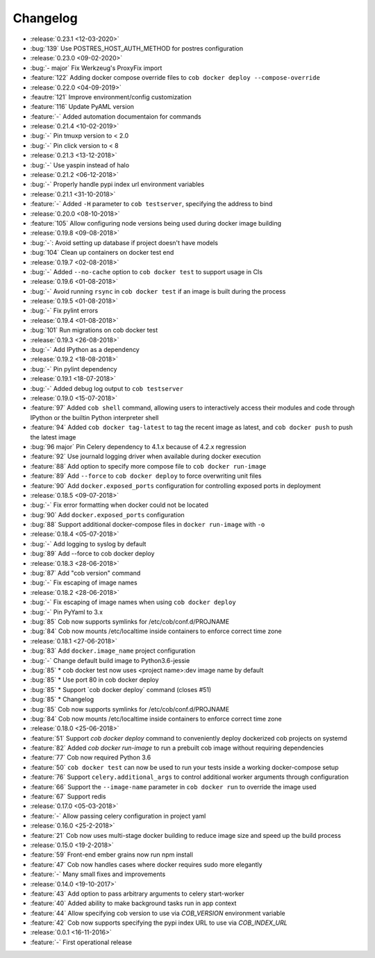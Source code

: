 Changelog
=========

* :release:`0.23.1 <12-03-2020>`
* :bug:`139` Use POSTRES_HOST_AUTH_METHOD for postres configuration
* :release:`0.23.0 <09-02-2020>`
* :bug:`- major` Fix Werkzeug's ProxyFix import
* :feature:`122` Adding docker compose override files to ``cob docker deploy --compose-override``
* :release:`0.22.0 <04-09-2019>`
* :feautre:`121` Improve environment/config customization
* :feature:`116` Update PyAML version
* :feature:`-` Added automation documentaion for commands
* :release:`0.21.4 <10-02-2019>`
* :bug:`-` Pin tmuxp version to < 2.0
* :bug:`-` Pin click version to < 8
* :release:`0.21.3 <13-12-2018>`
* :bug:`-` Use yaspin instead of halo
* :release:`0.21.2 <06-12-2018>`
* :bug:`-` Properly handle pypi index url environment variables
* :release:`0.21.1 <31-10-2018>`
* :feature:`-` Added ``-H`` parameter to ``cob testserver``, specifying the address to bind
* :release:`0.20.0 <08-10-2018>`
* :feature:`105` Allow configuring node versions being used during docker image building
* :release:`0.19.8 <09-08-2018>`
* :bug:`-`: Avoid setting up database if project doesn't have models
* :bug:`104` Clean up containers on docker test end
* :release:`0.19.7 <02-08-2018>`
* :bug:`-` Added ``--no-cache`` option to ``cob docker test`` to support usage in CIs
* :release:`0.19.6 <01-08-2018>`
* :bug:`-` Avoid running ``rsync`` in ``cob docker test`` if an image is built during the process
* :release:`0.19.5 <01-08-2018>`
* :bug:`-` Fix pylint errors
* :release:`0.19.4 <01-08-2018>`
* :bug:`101` Run migrations on cob docker test
* :release:`0.19.3 <26-08-2018>`
* :bug:`-` Add IPython as a dependency
* :release:`0.19.2 <18-08-2018>`
* :bug:`-` Pin pylint dependency
* :release:`0.19.1 <18-07-2018>`
* :bug:`-` Added debug log output to ``cob testserver``
* :release:`0.19.0 <15-07-2018>`
* :feature:`97` Added ``cob shell`` command, allowing users to interactively access their modules and code through IPython or the builtin Python interpreter shell
* :feature:`94` Added ``cob docker tag-latest`` to tag the recent image as latest, and ``cob docker push`` to push the latest image
* :bug:`96 major` Pin Celery dependency to 4.1.x because of 4.2.x regression
* :feature:`92` Use journald logging driver when available during docker execution
* :feature:`88` Add option to specify more compose file to ``cob docker run-image``
* :feature:`89` Add ``--force`` to ``cob docker deploy`` to force overwriting unit files
* :feature:`90` Add ``docker.exposed_ports`` configuration for controlling exposed ports in deployment
* :release:`0.18.5 <09-07-2018>`
* :bug:`-` Fix error formatting when docker could not be located
* :bug:`90` Add ``docker.exposed_ports`` configuration
* :bug:`88` Support additional docker-compose files in ``docker run-image`` with ``-o``
* :release:`0.18.4 <05-07-2018>`
* :bug:`-` Add logging to syslog by default
* :bug:`89` Add --force to cob docker deploy
* :release:`0.18.3 <28-06-2018>`
* :bug:`87` Add "cob version" command
* :bug:`-` Fix escaping of image names
* :release:`0.18.2 <28-06-2018>`
* :bug:`-` Fix escaping of image names when using ``cob docker deploy``
* :bug:`-` Pin PyYaml to 3.x
* :bug:`85` Cob now supports symlinks for /etc/cob/conf.d/PROJNAME
* :bug:`84` Cob now mounts /etc/localtime inside containers to enforce correct time zone
* :release:`0.18.1 <27-06-2018>`
* :bug:`83` Add ``docker.image_name`` project configuration
* :bug:`-` Change default build image to Python3.6-jessie
* :bug:`85` * cob docker test now uses <project name>:dev image name by default
* :bug:`85` * Use port 80 in cob docker deploy
* :bug:`85` * Support \`cob docker deploy\` command (closes #51)
* :bug:`85` * Changelog
* :bug:`85` Cob now supports symlinks for /etc/cob/conf.d/PROJNAME
* :bug:`84` Cob now mounts /etc/localtime inside containers to enforce correct time zone
* :release:`0.18.0 <25-06-2018>`
* :feature:`51` Support `cob docker deploy` command to conveniently deploy dockerized cob projects on systemd
* :feature:`82` Added `cob docker run-image` to run a prebuilt cob image without requiring dependencies
* :feature:`77` Cob now required Python 3.6
* :feature:`50` ``cob docker test`` can now be used to run your tests inside a working
  docker-compose setup
* :feature:`76` Support ``celery.additional_args`` to control additional worker arguments through configuration
* :feature:`66` Support the ``--image-name`` parameter in ``cob docker run`` to override the image used
* :feature:`67` Support redis
* :release:`0.17.0 <05-03-2018>`
* :feature:`-` Allow passing celery configuration in project yaml
* :release:`0.16.0 <25-2-2018>`
* :feature:`21` Cob now uses multi-stage docker building to reduce image size and speed up the build process
* :release:`0.15.0 <19-2-2018>`
* :feature:`59` Front-end ember grains now run npm install
* :feature:`47` Cob now handles cases where docker requires sudo more elegantly
* :feature:`-` Many small fixes and improvements
* :release:`0.14.0 <19-10-2017>`
* :feature:`43` Add option to pass arbitrary arguments to celery start-worker
* :feature:`40` Added ability to make background tasks run in app context
* :feature:`44` Allow specifying cob version to use via `COB_VERSION` environment variable
* :feature:`42` Cob now supports specifying the pypi index URL to use via `COB_INDEX_URL`
* :release:`0.0.1 <16-11-2016>`
* :feature:`-` First operational release
